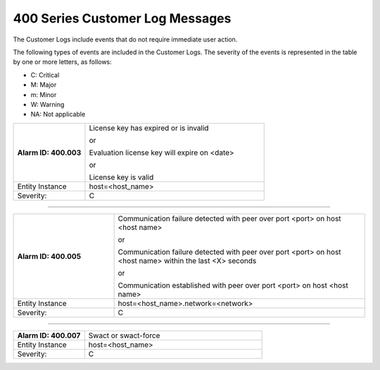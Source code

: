 
.. pgb1579292662158
.. _400-series-customer-log-messages:

================================
400 Series Customer Log Messages
================================

The Customer Logs include events that do not require immediate user action.

The following types of events are included in the Customer Logs. The severity
of the events is represented in the table by one or more letters, as follows:

.. _400-series-customer-log-messages-ul-jsd-jkg-vp:

-   C: Critical

-   M: Major

-   m: Minor

-   W: Warning

-   NA: Not applicable

.. _400-series-customer-log-messages-table-zgf-jvw-v5:

.. list-table::
   :widths: 6 15
   :header-rows: 0

   * - **Alarm ID: 400.003**
     - License key has expired or is invalid

       or

       Evaluation license key will expire on <date>

       or

       License key is valid
   * - Entity Instance
     - host=<host\_name>
   * - Severity:
     - C

-----

.. list-table::
   :widths: 6 15
   :header-rows: 0

   * - **Alarm ID: 400.005**
     - Communication failure detected with peer over port <port> on host
       <host name>

       or

       Communication failure detected with peer over port <port> on host
       <host name> within the last <X> seconds

       or

       Communication established with peer over port <port> on host <host name>
   * - Entity Instance
     - host=<host\_name>.network=<network>
   * - Severity:
     - C

-----

.. list-table::
   :widths: 6 15
   :header-rows: 0

   * - **Alarm ID: 400.007**
     - Swact or swact-force
   * - Entity Instance
     - host=<host\_name>
   * - Severity:
     - C